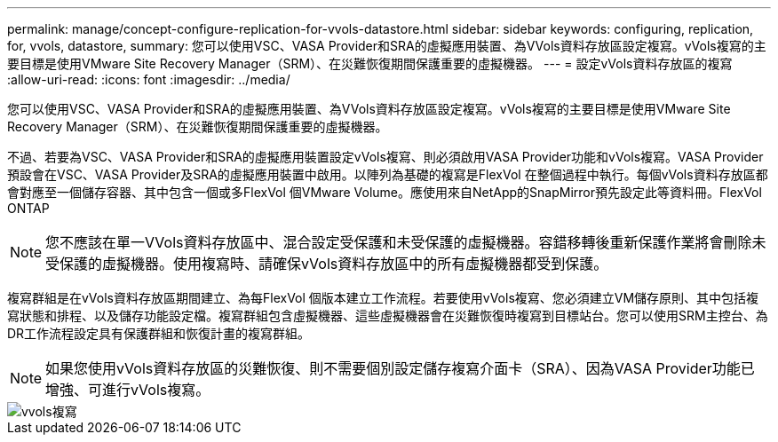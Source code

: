 ---
permalink: manage/concept-configure-replication-for-vvols-datastore.html 
sidebar: sidebar 
keywords: configuring, replication, for, vvols, datastore, 
summary: 您可以使用VSC、VASA Provider和SRA的虛擬應用裝置、為VVols資料存放區設定複寫。vVols複寫的主要目標是使用VMware Site Recovery Manager（SRM）、在災難恢復期間保護重要的虛擬機器。 
---
= 設定vVols資料存放區的複寫
:allow-uri-read: 
:icons: font
:imagesdir: ../media/


[role="lead"]
您可以使用VSC、VASA Provider和SRA的虛擬應用裝置、為VVols資料存放區設定複寫。vVols複寫的主要目標是使用VMware Site Recovery Manager（SRM）、在災難恢復期間保護重要的虛擬機器。

不過、若要為VSC、VASA Provider和SRA的虛擬應用裝置設定vVols複寫、則必須啟用VASA Provider功能和vVols複寫。VASA Provider預設會在VSC、VASA Provider及SRA的虛擬應用裝置中啟用。以陣列為基礎的複寫是FlexVol 在整個過程中執行。每個vVols資料存放區都會對應至一個儲存容器、其中包含一個或多FlexVol 個VMware Volume。應使用來自NetApp的SnapMirror預先設定此等資料冊。FlexVol ONTAP

[NOTE]
====
您不應該在單一VVols資料存放區中、混合設定受保護和未受保護的虛擬機器。容錯移轉後重新保護作業將會刪除未受保護的虛擬機器。使用複寫時、請確保vVols資料存放區中的所有虛擬機器都受到保護。

====
複寫群組是在vVols資料存放區期間建立、為每FlexVol 個版本建立工作流程。若要使用vVols複寫、您必須建立VM儲存原則、其中包括複寫狀態和排程、以及儲存功能設定檔。複寫群組包含虛擬機器、這些虛擬機器會在災難恢復時複寫到目標站台。您可以使用SRM主控台、為DR工作流程設定具有保護群組和恢復計畫的複寫群組。

[NOTE]
====
如果您使用vVols資料存放區的災難恢復、則不需要個別設定儲存複寫介面卡（SRA）、因為VASA Provider功能已增強、可進行vVols複寫。

====
image::../media/vvols-replication.png[vvols複寫]
